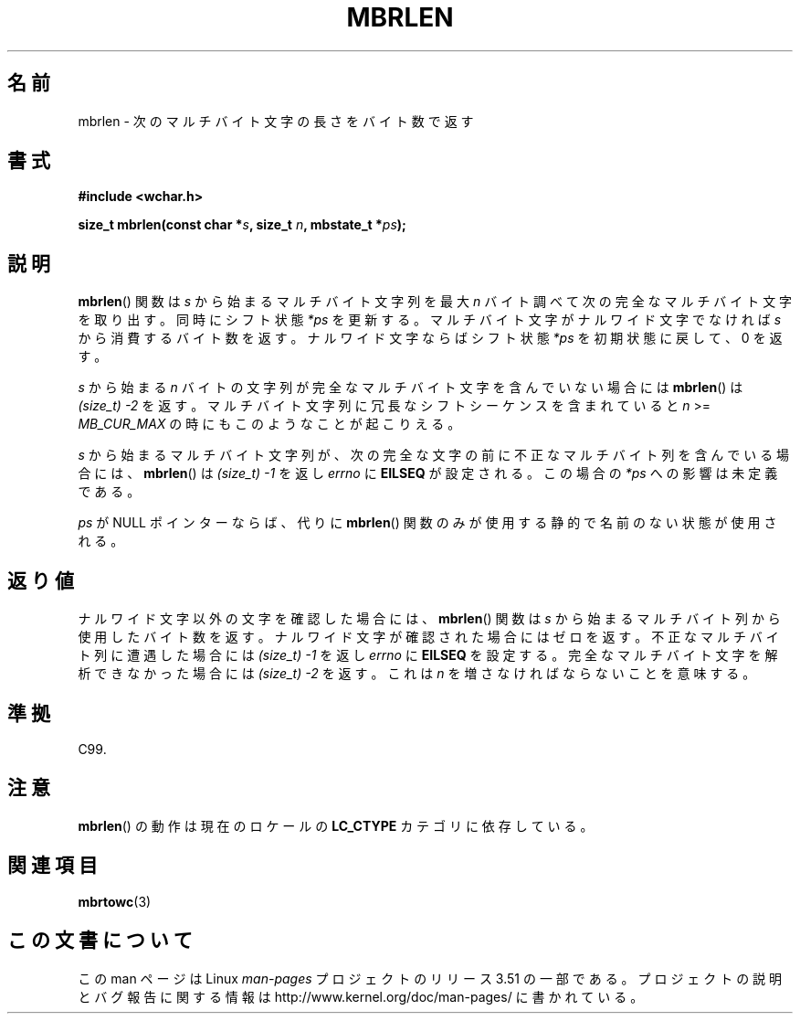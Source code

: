 .\" Copyright (c) Bruno Haible <haible@clisp.cons.org>
.\"
.\" %%%LICENSE_START(GPLv2+_DOC_ONEPARA)
.\" This is free documentation; you can redistribute it and/or
.\" modify it under the terms of the GNU General Public License as
.\" published by the Free Software Foundation; either version 2 of
.\" the License, or (at your option) any later version.
.\" %%%LICENSE_END
.\"
.\" References consulted:
.\"   GNU glibc-2 source code and manual
.\"   Dinkumware C library reference http://www.dinkumware.com/
.\"   OpenGroup's Single UNIX specification http://www.UNIX-systems.org/online.html
.\"   ISO/IEC 9899:1999
.\"
.\"*******************************************************************
.\"
.\" This file was generated with po4a. Translate the source file.
.\"
.\"*******************************************************************
.TH MBRLEN 3 1999\-07\-25 GNU "Linux Programmer's Manual"
.SH 名前
mbrlen \- 次のマルチバイト文字の長さをバイト数で返す
.SH 書式
.nf
\fB#include <wchar.h>\fP
.sp
\fBsize_t mbrlen(const char *\fP\fIs\fP\fB, size_t \fP\fIn\fP\fB, mbstate_t *\fP\fIps\fP\fB);\fP
.fi
.SH 説明
\fBmbrlen\fP()  関数は \fIs\fP から始まるマルチバイト文字列を 最大 \fIn\fP バイト調べて次の完全なマルチバイト文字を取り出す。
同時にシフト状態 \fI*ps\fP を更新する。 マルチバイト文字がナルワイド文字でなければ \fIs\fP から
消費するバイト数を返す。ナルワイド文字ならばシフト状態 \fI*ps\fP を 初期状態に戻して、0 を返す。
.PP
\fIs\fP から始まる \fIn\fP バイトの文字列が完全なマルチバイト文字を含んで いない場合には \fBmbrlen\fP()  は \fI(size_t)\ \-2\fP を返す。 マルチバイト文字列に冗長なシフトシーケンスを含まれていると \fIn\fP >= \fIMB_CUR_MAX\fP
の時にもこのようなことが起こりえる。
.PP
\fIs\fP から始まるマルチバイト文字列が、次の完全な文字の前に 不正なマルチバイト列を含んでいる場合には、 \fBmbrlen\fP()  は
\fI(size_t)\ \-1\fP を返し \fIerrno\fP に \fBEILSEQ\fP が設定される。 この場合の \fI*ps\fP への影響は未定義である。
.PP
\fIps\fP が NULL ポインターならば、代りに \fBmbrlen\fP() 関数のみが使用する静的で名前のない状態が使用される。
.SH 返り値
ナルワイド文字以外の文字を確認した場合には、 \fBmbrlen\fP()  関数は \fIs\fP から始まるマルチバイト列から使用したバイト数を返す。
ナルワイド文字が確認された場合にはゼロを返す。 不正なマルチバイト列に遭遇した場合には \fI(size_t)\ \-1\fP を返し \fIerrno\fP に
\fBEILSEQ\fP を設定する。 完全なマルチバイト文字を解析できなかった場合には \fI(size_t)\ \-2\fP を返す。 これは \fIn\fP
を増さなければならないことを意味する。
.SH 準拠
C99.
.SH 注意
\fBmbrlen\fP()  の動作は現在のロケールの \fBLC_CTYPE\fP カテゴリに依存している。
.SH 関連項目
\fBmbrtowc\fP(3)
.SH この文書について
この man ページは Linux \fIman\-pages\fP プロジェクトのリリース 3.51 の一部
である。プロジェクトの説明とバグ報告に関する情報は
http://www.kernel.org/doc/man\-pages/ に書かれている。

